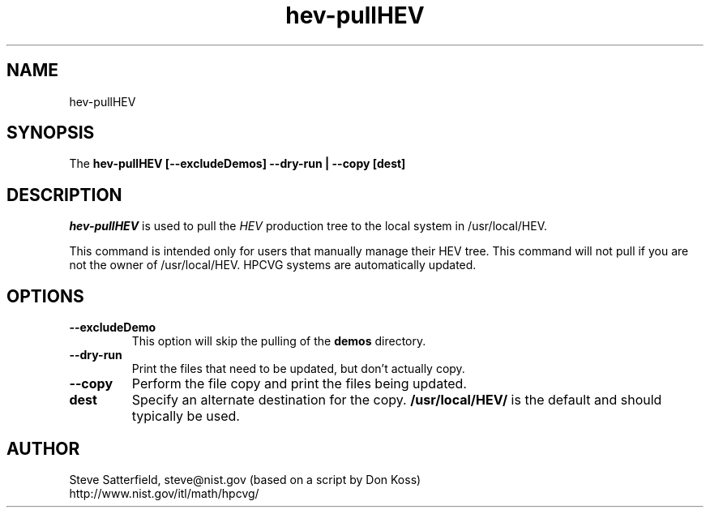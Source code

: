 .\" This is a comment
.\" The extra parameters on .TH show up in the headers
.TH hev-pullHEV 1 "June 2015" "NIST/ACMD/HPCVG" "HEV"

.SH NAME

hev-pullHEV

.SH SYNOPSIS

The \fBhev-pullHEV [--excludeDemos] --dry-run | --copy  [dest]\fR 

.SH DESCRIPTION

\fIhev-pullHEV\fR is used to pull the \fIHEV\fR production tree to the local
system in /usr/local/HEV.

.PP
This command is intended only for users that manually manage their HEV tree.
This command will not pull if you are not the owner of /usr/local/HEV.
HPCVG systems are automatically updated.


.SH OPTIONS
.TP
.B --excludeDemo
This option will skip the pulling of the \fBdemos\fR directory.

.TP
.B --dry-run
Print the files that need to be updated, but don't actually copy.

.TP
.B --copy
Perform the file copy and print the files being updated.

.TP
.B dest
Specify an alternate destination for the copy. \fB/usr/local/HEV/\fR is the default and should typically be used.


.SH AUTHOR

.PP
Steve Satterfield, steve@nist.gov (based on a script by Don Koss)
.br
http://www.nist.gov/itl/math/hpcvg/


